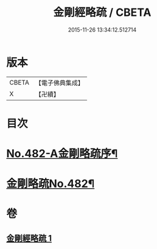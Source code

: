 #+TITLE: 金剛經略疏 / CBETA
#+DATE: 2015-11-26 13:34:12.512714
* 版本
 |     CBETA|【電子佛典集成】|
 |         X|【卍續】    |

* 目次
* [[file:KR6c0070_001.txt::001-0153c1][No.482-A金剛略疏序¶]]
* [[file:KR6c0070_001.txt::0154a15][金剛略疏No.482¶]]
* 卷
** [[file:KR6c0070_001.txt][金剛經略疏 1]]
